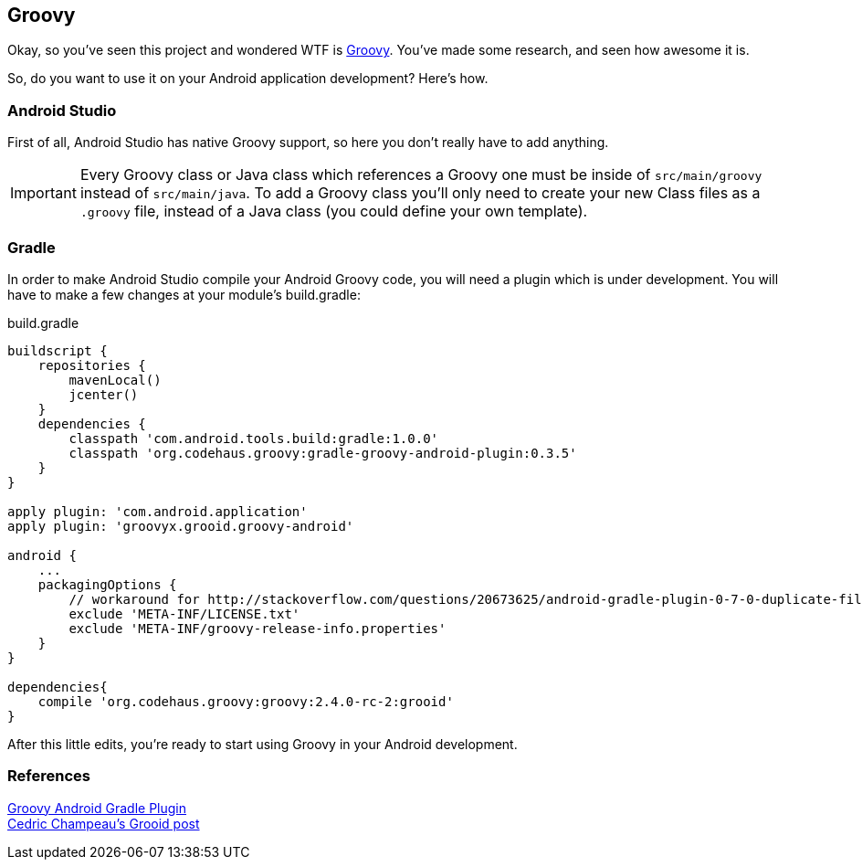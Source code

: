 == Groovy

Okay, so you've seen this project and wondered WTF is http://groovy-lang.org[Groovy]. You've made some research, and seen how awesome it is.

So, do you want to use it on your Android application development? Here's how.

=== Android Studio

First of all, Android Studio has native Groovy support, so here you don't really have to add anything.

IMPORTANT: Every Groovy class or Java class which references a Groovy one must be inside of `src/main/groovy` instead of `src/main/java`. To add a Groovy class you'll only need to create your new Class files as a `.groovy` file, instead of a Java class (you could define your own template).

=== Gradle

In order to make Android Studio compile your Android Groovy code, you will need a plugin which is under development. You will have to make a few changes at your module's build.gradle:

[source, groovy]
.build.gradle
----
buildscript {
    repositories {
        mavenLocal()
        jcenter()
    }
    dependencies {
        classpath 'com.android.tools.build:gradle:1.0.0'
        classpath 'org.codehaus.groovy:gradle-groovy-android-plugin:0.3.5'
    }
}

apply plugin: 'com.android.application'
apply plugin: 'groovyx.grooid.groovy-android'

android {
    ...
    packagingOptions {
        // workaround for http://stackoverflow.com/questions/20673625/android-gradle-plugin-0-7-0-duplicate-files-during-packaging-of-apk
        exclude 'META-INF/LICENSE.txt'
        exclude 'META-INF/groovy-release-info.properties'
    }
}

dependencies{
    compile 'org.codehaus.groovy:groovy:2.4.0-rc-2:grooid'
}
----

After this little edits, you're ready to start using Groovy in your Android development.

=== References

https://github.com/groovy/groovy-android-gradle-plugin[Groovy Android Gradle Plugin] + 
http://melix.github.io/blog/2014/06/grooid.html[Cedric Champeau's Grooid post]
